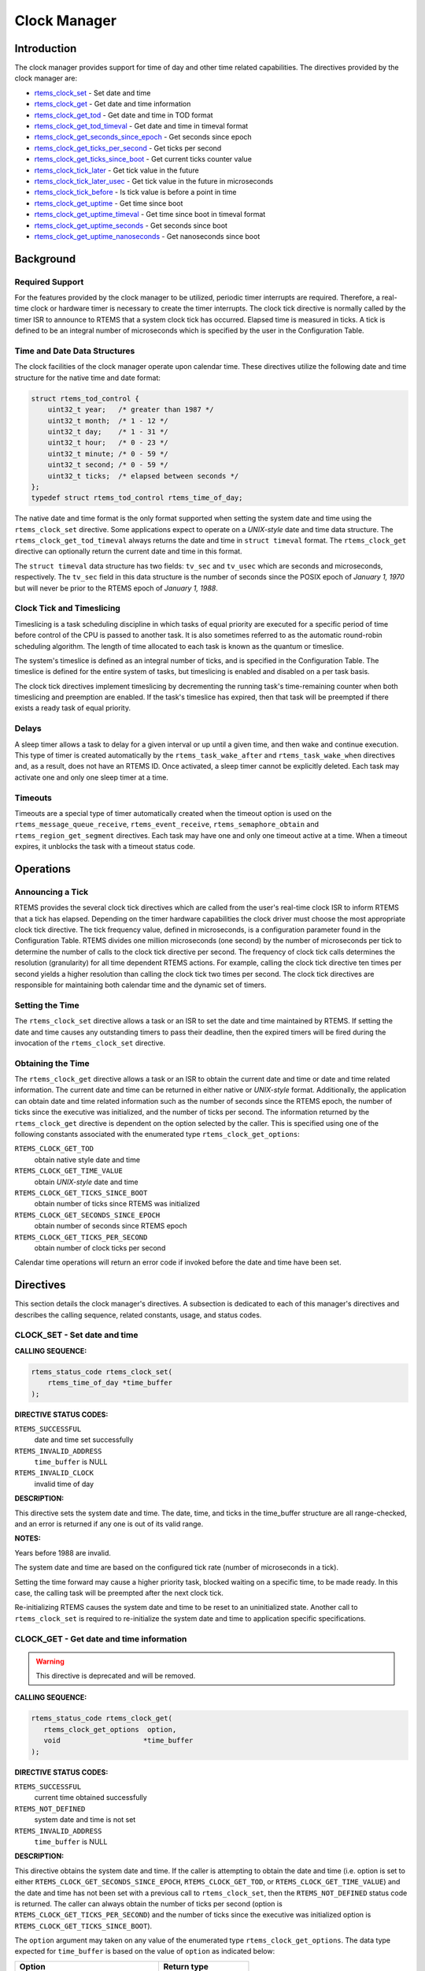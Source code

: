 .. comment SPDX-License-Identifier: CC-BY-SA-4.0

.. COMMENT: COPYRIGHT (c) 1988-2008.
.. COMMENT: On-Line Applications Research Corporation (OAR).
.. COMMENT: All rights reserved.

Clock Manager
#############

.. index:: clock

Introduction
============

The clock manager provides support for time of day
and other time related capabilities.  The directives provided by
the clock manager are:

- rtems_clock_set_ - Set date and time

- rtems_clock_get_ - Get date and time information

- rtems_clock_get_tod_ - Get date and time in TOD format

- rtems_clock_get_tod_timeval_ - Get date and time in timeval format

- rtems_clock_get_seconds_since_epoch_ - Get seconds since epoch

- rtems_clock_get_ticks_per_second_ - Get ticks per second

- rtems_clock_get_ticks_since_boot_ - Get current ticks counter value

- rtems_clock_tick_later_ - Get tick value in the future

- rtems_clock_tick_later_usec_ - Get tick value in the future in microseconds

- rtems_clock_tick_before_ - Is tick value is before a point in time

- rtems_clock_get_uptime_ - Get time since boot

- rtems_clock_get_uptime_timeval_ - Get time since boot in timeval format

- rtems_clock_get_uptime_seconds_ - Get seconds since boot

- rtems_clock_get_uptime_nanoseconds_ - Get nanoseconds since boot

Background
==========

Required Support
----------------

For the features provided by the clock manager to be utilized, periodic timer
interrupts are required.  Therefore, a real-time clock or hardware timer is
necessary to create the timer interrupts.  The clock tick directive
is normally called by the timer ISR to announce to RTEMS that a system clock
tick has occurred.  Elapsed time is measured in ticks.  A tick is defined to be
an integral number of microseconds which is specified by the user in the
Configuration Table.

.. _Time and Date Data Structures:

Time and Date Data Structures
-----------------------------

The clock facilities of the clock manager operate upon calendar time.  These
directives utilize the following date and time structure for the native time
and date format:

.. index:: rtems_time_of_day

.. code-block:: c

    struct rtems_tod_control {
        uint32_t year;   /* greater than 1987 */
        uint32_t month;  /* 1 - 12 */
        uint32_t day;    /* 1 - 31 */
        uint32_t hour;   /* 0 - 23 */
        uint32_t minute; /* 0 - 59 */
        uint32_t second; /* 0 - 59 */
        uint32_t ticks;  /* elapsed between seconds */
    };
    typedef struct rtems_tod_control rtems_time_of_day;

The native date and time format is the only format supported when setting the
system date and time using the ``rtems_clock_set`` directive.  Some
applications expect to operate on a *UNIX-style* date and time data structure.
The ``rtems_clock_get_tod_timeval`` always returns the date and time in
``struct timeval`` format.  The ``rtems_clock_get`` directive can optionally
return the current date and time in this format.

The ``struct timeval`` data structure has two fields: ``tv_sec`` and
``tv_usec`` which are seconds and microseconds, respectively.  The ``tv_sec``
field in this data structure is the number of seconds since the POSIX epoch of
*January 1, 1970* but will never be prior to the RTEMS epoch of *January 1,
1988*.

Clock Tick and Timeslicing
--------------------------
.. index:: timeslicing

Timeslicing is a task scheduling discipline in which tasks of equal priority
are executed for a specific period of time before control of the CPU is passed
to another task.  It is also sometimes referred to as the automatic round-robin
scheduling algorithm.  The length of time allocated to each task is known as
the quantum or timeslice.

The system's timeslice is defined as an integral number of ticks, and is
specified in the Configuration Table.  The timeslice is defined for the entire
system of tasks, but timeslicing is enabled and disabled on a per task basis.

The clock tick directives implement timeslicing by decrementing the
running task's time-remaining counter when both timeslicing and preemption are
enabled.  If the task's timeslice has expired, then that task will be preempted
if there exists a ready task of equal priority.

Delays
------
.. index:: delays

A sleep timer allows a task to delay for a given interval or up until a given
time, and then wake and continue execution.  This type of timer is created
automatically by the ``rtems_task_wake_after`` and ``rtems_task_wake_when``
directives and, as a result, does not have an RTEMS ID.  Once activated, a
sleep timer cannot be explicitly deleted.  Each task may activate one and only
one sleep timer at a time.

Timeouts
--------
.. index:: timeouts

Timeouts are a special type of timer automatically created when the timeout
option is used on the ``rtems_message_queue_receive``, ``rtems_event_receive``,
``rtems_semaphore_obtain`` and ``rtems_region_get_segment`` directives.  Each
task may have one and only one timeout active at a time.  When a timeout
expires, it unblocks the task with a timeout status code.

Operations
==========

Announcing a Tick
-----------------

RTEMS provides the several clock tick directives which are called from the
user's real-time clock ISR to inform RTEMS that a tick has elapsed.  Depending
on the timer hardware capabilities the clock driver must choose the most
appropriate clock tick directive.  The tick frequency value, defined in
microseconds, is a configuration parameter found in the Configuration Table.
RTEMS divides one million microseconds (one second) by the number of
microseconds per tick to determine the number of calls to the clock tick
directive per second.  The frequency of clock tick calls determines the
resolution (granularity) for all time dependent RTEMS actions.  For example,
calling the clock tick directive ten times per second yields a higher
resolution than calling the clock tick two times per second.  The clock tick
directives are responsible for maintaining both calendar time and the dynamic
set of timers.

Setting the Time
----------------

The ``rtems_clock_set`` directive allows a task or an ISR to set the date and
time maintained by RTEMS.  If setting the date and time causes any outstanding
timers to pass their deadline, then the expired timers will be fired during the
invocation of the ``rtems_clock_set`` directive.

Obtaining the Time
------------------

The ``rtems_clock_get`` directive allows a task or an ISR to obtain the current
date and time or date and time related information.  The current date and time
can be returned in either native or *UNIX-style* format.  Additionally, the
application can obtain date and time related information such as the number of
seconds since the RTEMS epoch, the number of ticks since the executive was
initialized, and the number of ticks per second.  The information returned by
the ``rtems_clock_get`` directive is dependent on the option selected by the
caller.  This is specified using one of the following constants associated with
the enumerated type ``rtems_clock_get_options``:

.. index:: rtems_clock_get_options

``RTEMS_CLOCK_GET_TOD``
  obtain native style date and time

``RTEMS_CLOCK_GET_TIME_VALUE``
  obtain *UNIX-style* date and time

``RTEMS_CLOCK_GET_TICKS_SINCE_BOOT``
  obtain number of ticks since RTEMS was initialized

``RTEMS_CLOCK_GET_SECONDS_SINCE_EPOCH``
  obtain number of seconds since RTEMS epoch

``RTEMS_CLOCK_GET_TICKS_PER_SECOND``
  obtain number of clock ticks per second

Calendar time operations will return an error code if invoked before the date
and time have been set.

Directives
==========

This section details the clock manager's directives.  A subsection is dedicated
to each of this manager's directives and describes the calling sequence,
related constants, usage, and status codes.

.. _rtems_clock_set:

CLOCK_SET - Set date and time
-----------------------------

**CALLING SEQUENCE:**

.. index:: set the time of day

.. index:: rtems_clock_set

.. code-block:: c

    rtems_status_code rtems_clock_set(
        rtems_time_of_day *time_buffer
    );

**DIRECTIVE STATUS CODES:**

``RTEMS_SUCCESSFUL``
  date and time set successfully

``RTEMS_INVALID_ADDRESS``
  ``time_buffer`` is NULL

``RTEMS_INVALID_CLOCK``
  invalid time of day

**DESCRIPTION:**

This directive sets the system date and time.  The date, time, and ticks in the
time_buffer structure are all range-checked, and an error is returned if any
one is out of its valid range.

**NOTES:**

Years before 1988 are invalid.

The system date and time are based on the configured tick rate (number of
microseconds in a tick).

Setting the time forward may cause a higher priority task, blocked waiting on a
specific time, to be made ready.  In this case, the calling task will be
preempted after the next clock tick.

Re-initializing RTEMS causes the system date and time to be reset to an
uninitialized state.  Another call to ``rtems_clock_set`` is required to
re-initialize the system date and time to application specific specifications.

.. _rtems_clock_get:

CLOCK_GET - Get date and time information
-----------------------------------------
.. index:: obtain the time of day

.. warning::

  This directive is deprecated and will be removed.

**CALLING SEQUENCE:**

.. index:: rtems_clock_get

.. code-block:: c

    rtems_status_code rtems_clock_get(
       rtems_clock_get_options  option,
       void                    *time_buffer
    );

**DIRECTIVE STATUS CODES:**

``RTEMS_SUCCESSFUL``
  current time obtained successfully

``RTEMS_NOT_DEFINED``
  system date and time is not set

``RTEMS_INVALID_ADDRESS``
  ``time_buffer`` is NULL

**DESCRIPTION:**

This directive obtains the system date and time.  If the caller is attempting
to obtain the date and time (i.e.  option is set to either
``RTEMS_CLOCK_GET_SECONDS_SINCE_EPOCH``, ``RTEMS_CLOCK_GET_TOD``, or
``RTEMS_CLOCK_GET_TIME_VALUE``) and the date and time has not been set with a
previous call to ``rtems_clock_set``, then the ``RTEMS_NOT_DEFINED`` status
code is returned.  The caller can always obtain the number of ticks per second
(option is ``RTEMS_CLOCK_GET_TICKS_PER_SECOND``) and the number of ticks since
the executive was initialized option is ``RTEMS_CLOCK_GET_TICKS_SINCE_BOOT``).

The ``option`` argument may taken on any value of the enumerated type
``rtems_clock_get_options``.  The data type expected for ``time_buffer`` is
based on the value of ``option`` as indicated below:

.. index:: rtems_clock_get_options

+-----------------------------------------+---------------------------+
| Option                                  | Return type               |
+=========================================+===========================+
| ``RTEMS_CLOCK_GET_TOD``                 | ``(rtems_time_of_day *)`` |
+-----------------------------------------+---------------------------+
| ``RTEMS_CLOCK_GET_SECONDS_SINCE_EPOCH`` | ``(rtems_interval *)``    |
+-----------------------------------------+---------------------------+
| ``RTEMS_CLOCK_GET_TICKS_SINCE_BOOT``    | ``(rtems_interval *)``    |
+-----------------------------------------+---------------------------+
|``RTEMS_CLOCK_GET_TICKS_PER_SECOND``     | ``(rtems_interval *)``    |
+-----------------------------------------+---------------------------+
| ``RTEMS_CLOCK_GET_TIME_VALUE``          | ``(struct timeval *)``    |
+-----------------------------------------+---------------------------+

**NOTES:**

This directive is callable from an ISR.

This directive will not cause the running task to be preempted.
Re-initializing RTEMS causes the system date and time to be reset to an
uninitialized state.  Another call to ``rtems_clock_set`` is required to
re-initialize the system date and time to application specific specifications.

.. _rtems_clock_get_tod:

CLOCK_GET_TOD - Get date and time in TOD format
-----------------------------------------------
.. index:: obtain the time of day

**CALLING SEQUENCE:**

.. index:: rtems_clock_get_tod

.. code-block:: c

    rtems_status_code rtems_clock_get_tod(
        rtems_time_of_day *time_buffer
    );

**DIRECTIVE STATUS CODES:**

``RTEMS_SUCCESSFUL``
  current time obtained successfully

``RTEMS_NOT_DEFINED``
  system date and time is not set

``RTEMS_INVALID_ADDRESS``
  ``time_buffer`` is NULL

**DESCRIPTION:**

This directive obtains the system date and time.  If the date and time has not
been set with a previous call to ``rtems_clock_set``, then the
``RTEMS_NOT_DEFINED`` status code is returned.

**NOTES:**

This directive is callable from an ISR.

This directive will not cause the running task to be preempted.
Re-initializing RTEMS causes the system date and time to be reset to an
uninitialized state.  Another call to ``rtems_clock_set`` is required to
re-initialize the system date and time to application specific specifications.

.. _rtems_clock_get_tod_timeval:

CLOCK_GET_TOD_TIMEVAL - Get date and time in timeval format
-----------------------------------------------------------
.. index:: obtain the time of day

**CALLING SEQUENCE:**

.. index:: rtems_clock_get_tod_timeval

.. code-block:: c

    rtems_status_code rtems_clock_get_tod_interval(
        struct timeval  *time
    );

**DIRECTIVE STATUS CODES:**

``RTEMS_SUCCESSFUL``
  current time obtained successfully

``RTEMS_NOT_DEFINED``
  system date and time is not set

``RTEMS_INVALID_ADDRESS``
  ``time`` is NULL

**DESCRIPTION:**

This directive obtains the system date and time in POSIX ``struct timeval``
format.  If the date and time has not been set with a previous call to
``rtems_clock_set``, then the ``RTEMS_NOT_DEFINED`` status code is returned.

**NOTES:**

This directive is callable from an ISR.

This directive will not cause the running task to be preempted.
Re-initializing RTEMS causes the system date and time to be reset to an
uninitialized state.  Another call to ``rtems_clock_set`` is required to
re-initialize the system date and time to application specific specifications.

.. _rtems_clock_get_seconds_since_epoch:

CLOCK_GET_SECONDS_SINCE_EPOCH - Get seconds since epoch
-------------------------------------------------------
.. index:: obtain seconds since epoch

**CALLING SEQUENCE:**

.. index:: rtems_clock_get_seconds_since_epoch

.. code-block:: c

    rtems_status_code rtems_clock_get_seconds_since_epoch(
        rtems_interval *the_interval
    );

**DIRECTIVE STATUS CODES:**

``RTEMS_SUCCESSFUL``
  current time obtained successfully

``RTEMS_NOT_DEFINED``
  system date and time is not set

``RTEMS_INVALID_ADDRESS``
  ``the_interval`` is NULL

**DESCRIPTION:**

This directive returns the number of seconds since the RTEMS epoch and the
current system date and time.  If the date and time has not been set with a
previous call to ``rtems_clock_set``, then the ``RTEMS_NOT_DEFINED`` status
code is returned.

**NOTES:**

This directive is callable from an ISR.

This directive will not cause the running task to be preempted.
Re-initializing RTEMS causes the system date and time to be reset to an
uninitialized state.  Another call to ``rtems_clock_set`` is required to
re-initialize the system date and time to application specific specifications.

.. _rtems_clock_get_ticks_per_second:

CLOCK_GET_TICKS_PER_SECOND - Get ticks per second
-------------------------------------------------
.. index:: obtain seconds since epoch

**CALLING SEQUENCE:**

.. index:: rtems_clock_get_ticks_per_second

.. code-block:: c

    rtems_interval rtems_clock_get_ticks_per_second(void);

**DIRECTIVE STATUS CODES:**

NONE

**DESCRIPTION:**

This directive returns the number of clock ticks per second.  This is strictly
based upon the microseconds per clock tick that the application has configured.

**NOTES:**

This directive is callable from an ISR.

This directive will not cause the running task to be preempted.

.. _rtems_clock_get_ticks_since_boot:

CLOCK_GET_TICKS_SINCE_BOOT - Get current ticks counter value
------------------------------------------------------------
.. index:: obtain ticks since boot
.. index:: get current ticks counter value

**CALLING SEQUENCE:**

.. index:: rtems_clock_get_ticks_since_boot

.. code-block:: c

    rtems_interval rtems_clock_get_ticks_since_boot(void);

**DIRECTIVE STATUS CODES:**

NONE

**DESCRIPTION:**

This directive returns the current tick counter value.  With a 1ms clock tick,
this counter overflows after 50 days since boot.  This is the historical
measure of uptime in an RTEMS system.  The newer service
``rtems_clock_get_uptime`` is another and potentially more accurate way of
obtaining similar information.

**NOTES:**

This directive is callable from an ISR.

This directive will not cause the running task to be preempted.

.. _rtems_clock_tick_later:

CLOCK_TICK_LATER - Get tick value in the future
-----------------------------------------------

**CALLING SEQUENCE:**

.. index:: rtems_clock_tick_later

.. code-block:: c

    rtems_interval rtems_clock_tick_later(
        rtems_interval delta
    );

**DESCRIPTION:**

Returns the ticks counter value delta ticks in the future.

**NOTES:**

This directive is callable from an ISR.

This directive will not cause the running task to be preempted.

.. _rtems_clock_tick_later_usec:

CLOCK_TICK_LATER_USEC - Get tick value in the future in microseconds
--------------------------------------------------------------------

**CALLING SEQUENCE:**

.. index:: rtems_clock_tick_later_usec

.. code-block:: c

    rtems_interval rtems_clock_tick_later_usec(
        rtems_interval delta_in_usec
    );

**DESCRIPTION:**

Returns the ticks counter value at least delta microseconds in the future.

**NOTES:**

This directive is callable from an ISR.

This directive will not cause the running task to be preempted.

.. _rtems_clock_tick_before:

CLOCK_TICK_BEFORE - Is tick value is before a point in time
-----------------------------------------------------------

**CALLING SEQUENCE:**

.. index:: rtems_clock_tick_before

.. code-block:: c

    rtems_interval rtems_clock_tick_before(
        rtems_interval tick
    );

**DESCRIPTION:**

Returns true if the current ticks counter value indicates a time before the
time specified by the tick value and false otherwise.

**NOTES:**

This directive is callable from an ISR.

This directive will not cause the running task to be preempted.

**EXAMPLE:**

.. code-block:: c

    status busy( void )
    {
        rtems_interval timeout = rtems_clock_tick_later_usec( 10000 );
        do {
            if ( ok() ) {
                return success;
            }
        } while ( rtems_clock_tick_before( timeout ) );
        return timeout;
    }

.. _rtems_clock_get_uptime:

CLOCK_GET_UPTIME - Get the time since boot
------------------------------------------
.. index:: clock get uptime
.. index:: uptime

**CALLING SEQUENCE:**

.. index:: rtems_clock_get_uptime

.. code-block:: c

    rtems_status_code rtems_clock_get_uptime(
        struct timespec *uptime
    );

**DIRECTIVE STATUS CODES:**

``RTEMS_SUCCESSFUL``
  clock tick processed successfully

``RTEMS_INVALID_ADDRESS``
  ``time_buffer`` is NULL

**DESCRIPTION:**

This directive returns the seconds and nanoseconds since the system was booted.
If the BSP supports nanosecond clock accuracy, the time reported will probably
be different on every call.

**NOTES:**

This directive may be called from an ISR.

.. _rtems_clock_get_uptime_timeval:

CLOCK_GET_UPTIME_TIMEVAL - Get the time since boot in timeval format
--------------------------------------------------------------------
.. index:: clock get uptime interval
.. index:: uptime

**CALLING SEQUENCE:**

.. index:: rtems_clock_get_uptime_timeval

.. code-block:: c

    void rtems_clock_get_uptime_timeval(
        struct timeval *uptime
    );

**DIRECTIVE STATUS CODES:**

NONE

**DESCRIPTION:**

This directive returns the seconds and microseconds since the system was
booted.  If the BSP supports nanosecond clock accuracy, the time reported will
probably be different on every call.

**NOTES:**

This directive may be called from an ISR.

.. _rtems_clock_get_uptime_seconds:

CLOCK_GET_UPTIME_SECONDS - Get the seconds since boot
-----------------------------------------------------
.. index:: clock get uptime seconds
.. index:: uptime

**CALLING SEQUENCE:**

.. index:: rtems_clock_get_uptime_seconds

.. code-block:: c

    time_t rtems_clock_get_uptime_seconds(void);

**DIRECTIVE STATUS CODES:**

The system uptime in seconds.

**DESCRIPTION:**

This directive returns the seconds since the system was booted.

**NOTES:**

This directive may be called from an ISR.

.. _rtems_clock_get_uptime_nanoseconds:

CLOCK_GET_UPTIME_NANOSECONDS - Get the nanoseconds since boot
-------------------------------------------------------------
.. index:: clock get nanoseconds uptime
.. index:: uptime

**CALLING SEQUENCE:**

.. index:: rtems_clock_get_uptime_nanoseconds

.. code-block:: c

    uint64_t rtems_clock_get_uptime_nanoseconds(void);

**DIRECTIVE STATUS CODES:**

The system uptime in nanoseconds.

**DESCRIPTION:**

This directive returns the nanoseconds since the system was booted.

**NOTES:**

This directive may be called from an ISR.

